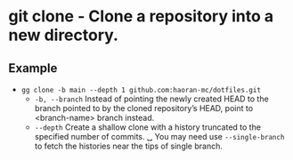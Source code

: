 * git clone - Clone a repository into a new directory.

** Example
- ~gg clone -b main --depth 1 github.com:haoran-mc/dotfiles.git~
  - =-b, --branch=       Instead of pointing the newly created HEAD to the branch pointed to by the cloned repository’s HEAD, point to <branch-name> branch instead.
  - =--depth=            Create a shallow clone with a history truncated to the specified number of commits.
    ␣                  You may need use =--single-branch= to fetch the histories near the tips of single branch.
